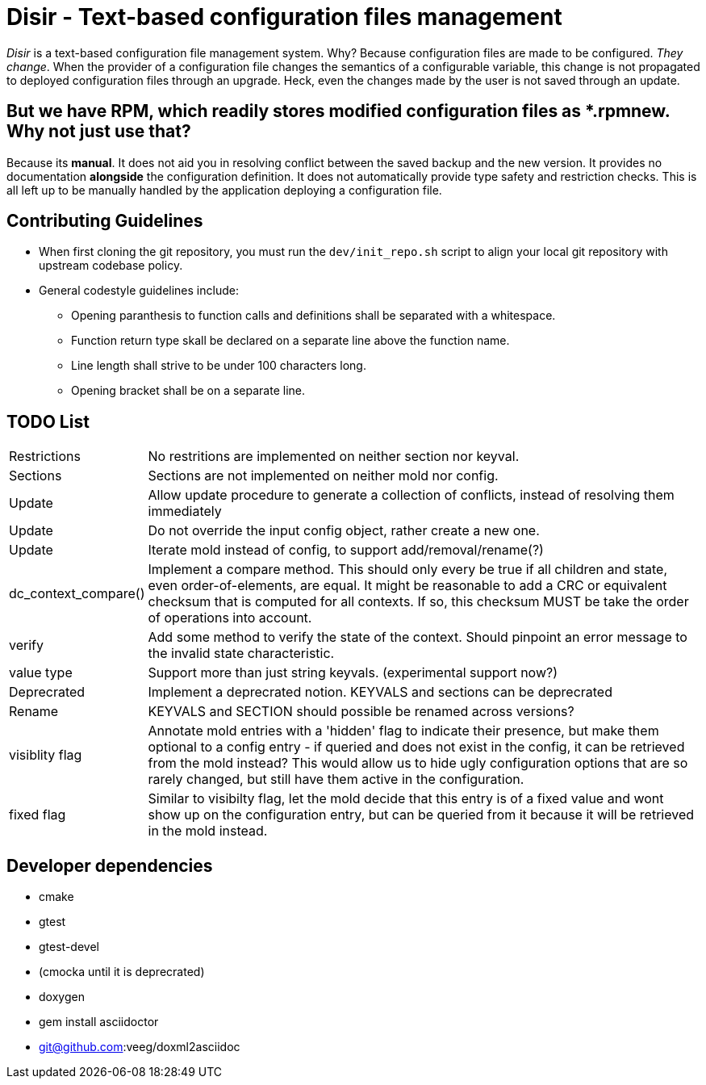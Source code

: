 = Disir - Text-based configuration files management

_Disir_ is a text-based configuration file management system. Why? Because configuration files are made to be configured. _They change_. When the provider of a configuration file changes the semantics of a configurable variable, this change is not propagated to deployed configuration files through an upgrade. Heck, even the changes made by the user is not saved through an update.

== But we have RPM, which readily stores modified configuration files as *.rpmnew. Why not just use that?

Because its **manual**. It does not aid you in resolving conflict between the saved backup and the new version. It provides no documentation **alongside** the configuration definition. It does not automatically provide type safety and restriction checks. This is all left up to be manually handled by the application deploying a configuration file. 

== Contributing Guidelines

* When first cloning the git repository, you must run the `dev/init_repo.sh` script
    to align your local git repository with upstream codebase policy.

* General codestyle guidelines include:
** Opening paranthesis to function calls and definitions shall be separated with a whitespace.
** Function return type skall be declared on a separate line above the function name.
** Line length shall strive to be under 100 characters long.
** Opening bracket shall be on a separate line.

== TODO List

[horizontal]
Restrictions:: No restritions are implemented on neither section nor keyval.

Sections:: Sections are not implemented on neither mold nor config.

Update:: Allow update procedure to generate a collection of conflicts, instead of
resolving them immediately

Update:: Do not override the input config object, rather create a new one.

Update:: Iterate mold instead of config, to support add/removal/rename(?)

dc_context_compare()::  Implement a compare method. This should only every be true if
all children and state, even order-of-elements, are equal.
It might be reasonable to add a CRC or equivalent checksum that is computed for all contexts.
If so, this checksum MUST be take the order of operations into account.

verify:: Add some method to verify the state of the context. Should pinpoint an error message
to the invalid state characteristic.

value type:: Support more than just string keyvals. (experimental support now?)

Deprecrated:: Implement a deprecrated notion. KEYVALS and sections can be deprecrated

Rename:: KEYVALS and SECTION should possible be renamed across versions?

visiblity flag:: Annotate mold entries with a 'hidden' flag to indicate their presence,
but make them optional to a config entry - if queried and does not exist in the config,
it can be retrieved from the mold instead? This would allow us to hide ugly configuration
options that are so rarely changed, but still have them active in the configuration.

fixed flag:: Similar to visibilty flag, let the mold decide that this entry is of a fixed value
and wont show up on the configuration entry, but can be queried from it because
it will be retrieved in the mold instead.


== Developer dependencies

* cmake
* gtest
* gtest-devel
* (cmocka until it is deprecrated)
* doxygen
* gem install asciidoctor
* git@github.com:veeg/doxml2asciidoc
